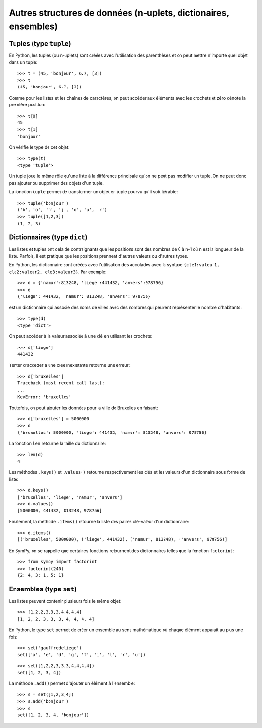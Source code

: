 
Autres structures de données (n-uplets, dictionaires, ensembles)
================================================================

Tuples (type ``tuple``)
-----------------------

En Python, les tuples (ou n-uplets) sont créées avec l'utilisation des
parenthèses et on peut mettre n'importe quel objet dans un tuple::

    >>> t = (45, 'bonjour', 6.7, [3])
    >>> t
    (45, 'bonjour', 6.7, [3])

Comme pour les listes et les chaînes de caractères, on peut accéder aux
éléments avec les crochets et zéro dénote la première position::

    >>> t[0]
    45
    >>> t[1]
    'bonjour'

On vérifie le type de cet objet::

    >>> type(t)
    <type 'tuple'>

Un tuple joue le même rôle qu'une liste à la différence principale qu'on ne
peut pas modifier un tuple. On ne peut donc pas ajouter ou supprimer des objets
d'un tuple.

La fonction ``tuple`` permet de transformer un objet en tuple pourvu qu'il soit
itérable::

    >>> tuple('bonjour')
    ('b', 'o', 'n', 'j', 'o', 'u', 'r')
    >>> tuple([1,2,3])
    (1, 2, 3)

Dictionnaires (type ``dict``)
-----------------------------

Les listes et tuples ont cela de contraignants que les positions sont des
nombres de 0 à n-1 où n est la longueur de la liste. Parfois, il est pratique
que les positions prennent d'autres valeurs ou d'autres types.

En Python, les dictionnaire sont créées avec l'utilisation des accolades avec
la syntaxe ``{cle1:valeur1, cle2:valeur2, cle3:valeur3}``. Par exemple::

    >>> d = {'namur':813248, 'liege':441432, 'anvers':978756}
    >>> d
    {'liege': 441432, 'namur': 813248, 'anvers': 978756}

est un dictionnaire qui associe des noms de villes avec des nombres qui peuvent
représenter le nombre d'habitants::

    >>> type(d)
    <type 'dict'>

On peut accéder à la valeur associée à une clé en utilisant les crochets::

    >>> d['liege']
    441432

Tenter d'accéder à une clée inexistante retourne une erreur::

    >>> d['bruxelles']
    Traceback (most recent call last):
    ...
    KeyError: 'bruxelles'

Toutefois, on peut ajouter les données pour la ville de Bruxelles en faisant::

    >>> d['bruxelles'] = 5000000
    >>> d
    {'bruxelles': 5000000, 'liege': 441432, 'namur': 813248, 'anvers': 978756}

La fonction ``len`` retourne la taille du dictionnaire::

    >>> len(d)
    4

Les méthodes ``.keys()`` et ``.values()`` retourne respectivement les clés et
les valeurs d'un dictionnaire sous forme de liste::

    >>> d.keys()
    ['bruxelles', 'liege', 'namur', 'anvers']
    >>> d.values()
    [5000000, 441432, 813248, 978756]

Finalement, la méthode ``.items()`` retourne la liste des paires clé-valeur
d'un dictionnaire::

    >>> d.items()
    [('bruxelles', 5000000), ('liege', 441432), ('namur', 813248), ('anvers', 978756)]

En SymPy, on se rappelle que certaines fonctions retournent des dictionnaires
telles que la fonction ``factorint``::

    >>> from sympy import factorint
    >>> factorint(240)
    {2: 4, 3: 1, 5: 1}

Ensembles (type ``set``)
------------------------

Les listes peuvent contenir plusieurs fois le même objet::

    >>> [1,2,2,3,3,3,4,4,4,4]
    [1, 2, 2, 3, 3, 3, 4, 4, 4, 4]

En Python, le type ``set`` permet de créer un ensemble au sens mathématique où
chaque élément apparaît au plus une fois::

    >>> set('gauffredeliege')
    set(['a', 'e', 'd', 'g', 'f', 'i', 'l', 'r', 'u'])

::

    >>> set([1,2,2,3,3,3,4,4,4,4])
    set([1, 2, 3, 4])

La méthode ``.add()`` permet d'ajouter un élément à l'ensemble::

    >>> s = set([1,2,3,4])
    >>> s.add('bonjour')
    >>> s
    set([1, 2, 3, 4, 'bonjour'])


